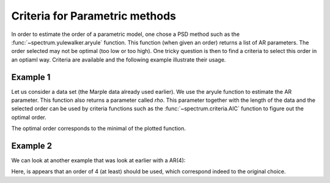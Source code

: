 Criteria for Parametric methods
===================================

In order to estimate the order of a parametric model, one chose a PSD method such as the :func:`~spectrum.yulewalker.aryule` function. This function (when given an order) returns a list of AR parameters. The order selected may not be optimal (too low or too high). One tricky question is then to find a criteria to select this order in an optiaml way. Criteria are available and the following example illustrate their usage. 


Example 1
----------
Let us consider a data set (the Marple data already used earlier). We use the aryule function to estimate the AR parameter. This function also returns a parameter called `rho`. This parameter together with the length of the data and the selected order can be used by criteria functions such as the :func:`~spectrum.criteria.AIC` function to figure out the optimal order.

.. plot::
    :width: 80%
    :include-source:

    from spectrum import *
    from pylab import *

    order = arange(1, 25)
    rho = [aryule(marple_data, i, norm='biased')[1] for i in order]
    plot(order, AIC(len(marple_data), rho, order), label='AIC')


The optimal order corresponds to the minimal of the plotted function.

Example 2
-----------
We can look at another example that was look at earlier with a AR(4):

.. plot::
    :width: 80%
    :include-source:

    import scipy.signal
    from spectrum import *
    from pylab import *

    # Define AR filter coefficients and some data accordingly
    a = [1, -2.2137, 2.9403, -2.1697, 0.9606];
    x = scipy.signal.lfilter([1], a, randn(1,256))

    # study different order
    order = arange(1, 25)
    rho = [aryule(x[0], i, norm='biased')[1] for i in order]
    plot(order, AIC(len(x[0]), rho, order), label='AIC')


Here, is appears that an order of 4 (at least) should be used, which correspond indeed to the original choice.
